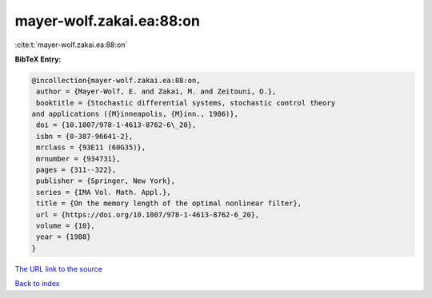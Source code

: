 mayer-wolf.zakai.ea:88:on
=========================

:cite:t:`mayer-wolf.zakai.ea:88:on`

**BibTeX Entry:**

.. code-block:: bibtex

   @incollection{mayer-wolf.zakai.ea:88:on,
    author = {Mayer-Wolf, E. and Zakai, M. and Zeitouni, O.},
    booktitle = {Stochastic differential systems, stochastic control theory
   and applications ({M}inneapolis, {M}inn., 1986)},
    doi = {10.1007/978-1-4613-8762-6\_20},
    isbn = {0-387-96641-2},
    mrclass = {93E11 (60G35)},
    mrnumber = {934731},
    pages = {311--322},
    publisher = {Springer, New York},
    series = {IMA Vol. Math. Appl.},
    title = {On the memory length of the optimal nonlinear filter},
    url = {https://doi.org/10.1007/978-1-4613-8762-6_20},
    volume = {10},
    year = {1988}
   }
`The URL link to the source <ttps://doi.org/10.1007/978-1-4613-8762-6_20}>`_


`Back to index <../By-Cite-Keys.html>`_
